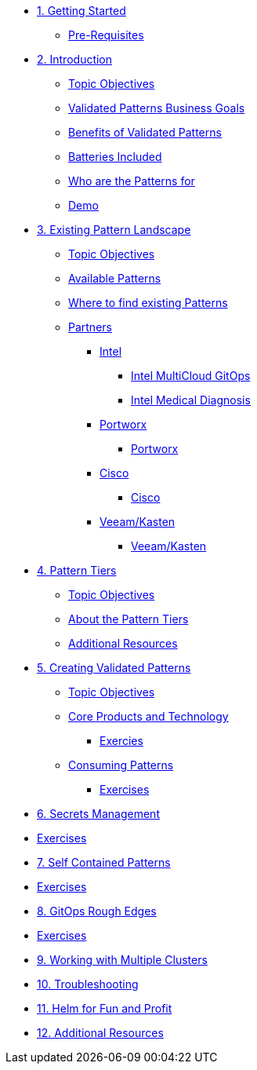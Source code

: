 // Chapter 1 - Getting Started
* xref:getting-started.adoc[1. Getting Started]
** xref:getting-started.adoc#prereqs[Pre-Requisites]

// Chapter 2 - Introduction to Patterns
* xref:patterns.adoc[2. Introduction]
** xref:patterns.adoc#objectives[Topic Objectives]
** xref:patterns.adoc#goals[Validated Patterns Business Goals]
** xref:patterns.adoc#benefits[Benefits of Validated Patterns]
** xref:patterns.adoc#batteries[Batteries Included]
** xref:patterns.adoc#whotheyfor[Who are the Patterns for]
** xref:patternsDemo.adoc[Demo]

// Chapter 3 - Pattern Landscape
* xref:landscape.adoc[3. Existing Pattern Landscape]
** xref:landscape.adoc#objectives[Topic Objectives]
** xref:landscape.adoc#patterns[Available Patterns]
** xref:landscape.adoc#website[Where to find existing Patterns]
** xref:partners.adoc[Partners]
*** xref:partners.adoc#intel[Intel]
**** xref:partners.adoc#intel-mcgo[Intel MultiCloud GitOps]
**** xref:partners.adoc#intel-md[Intel Medical Diagnosis]
*** xref:partners.adoc[Portworx]
**** xref:partners.adoc#pwx-mcgo[Portworx]
*** xref:partners.adoc[Cisco]
**** xref:partners.adoc#cisco-pwx-mcgo[Cisco]
*** xref:partners.adoc[Veeam/Kasten]
**** xref:partners.adoc#veeam-mcgo[Veeam/Kasten]

// Chapter 4 - Pattern Maintenance Tiers
* xref:tiers.adoc[4. Pattern Tiers]
** xref:tiers.adoc#objectives[Topic Objectives]
** xref:tiers.adoc#about[About the Pattern Tiers]
** xref:tiers.adoc#resources[Additional Resources]

// Chapter 5 - Creating and Consuming Patterns
* xref:creatingPatterns.adoc[5. Creating Validated Patterns]
** xref:creatingPatterns.adoc#objectives[Topic Objectives]
** xref:creatingPatterns.adoc#technology[Core Products and Technology]
*** xref:creatingPatterns.adoc#exercises[Exercies]
** xref::consumingPatterns.adoc[Consuming Patterns]
*** xref:consumingPatterns.adoc#exercises[Exercises]

//Chapter 6 - Secrets Management
* xref:secrets.adoc[6. Secrets Management]
* xref:secrets.adoc[Exercises]

//Chapter 7 - SelfContained Pattern Resources
* xref:selfContained.adoc[7. Self Contained Patterns]
* xref:selfContained.adoc[Exercises]

//Chapter 8 - GitOps Rough Edges
* xref:gitopsRoughEdges.adoc[8. GitOps Rough Edges]
* xref:gitopsRoughEdges.adoc[Exercises]

//Chapter 9 - Working with Multiple Clusters 
* xref:multipleClusters.adoc[9. Working with Multiple Clusters]

//Chapter 10 - Troubleshooting
* xref:troubleshooting.adoc[10. Troubleshooting]

//Chapter 11 - Helm for Fun and Profit
* xref:helm.adoc[11. Helm for Fun and Profit]

//Appendix - Additional Resources
* xref:additionalTopics.adoc[12. Additional Resources]
